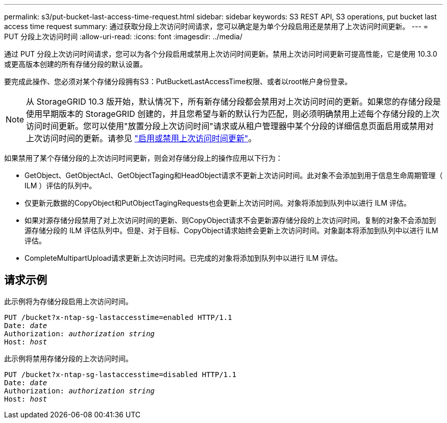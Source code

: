 ---
permalink: s3/put-bucket-last-access-time-request.html 
sidebar: sidebar 
keywords: S3 REST API, S3 operations, put bucket last access time request 
summary: 通过获取分段上次访问时间请求，您可以确定是为单个分段启用还是禁用了上次访问时间更新。 
---
= PUT 分段上次访问时间
:allow-uri-read: 
:icons: font
:imagesdir: ../media/


[role="lead"]
通过 PUT 分段上次访问时间请求，您可以为各个分段启用或禁用上次访问时间更新。禁用上次访问时间更新可提高性能，它是使用 10.3.0 或更高版本创建的所有存储分段的默认设置。

要完成此操作、您必须对某个存储分段拥有S3：PutBucketLastAccessTime权限、或者以root帐户身份登录。


NOTE: 从 StorageGRID 10.3 版开始，默认情况下，所有新存储分段都会禁用对上次访问时间的更新。如果您的存储分段是使用早期版本的 StorageGRID 创建的，并且您希望与新的默认行为匹配，则必须明确禁用上述每个存储分段的上次访问时间更新。您可以使用"放置分段上次访问时间"请求或从租户管理器中某个分段的详细信息页面启用或禁用对上次访问时间的更新。请参见 link:../tenant/enabling-or-disabling-last-access-time-updates.html["启用或禁用上次访问时间更新"]。

如果禁用了某个存储分段的上次访问时间更新，则会对存储分段上的操作应用以下行为：

* GetObject、GetObjectAcl、GetObjectTaging和HeadObject请求不更新上次访问时间。此对象不会添加到用于信息生命周期管理（ ILM ）评估的队列中。
* 仅更新元数据的CopyObject和PutObjectTagingRequests也会更新上次访问时间。对象将添加到队列中以进行 ILM 评估。
* 如果对源存储分段禁用了对上次访问时间的更新、则CopyObject请求不会更新源存储分段的上次访问时间。复制的对象不会添加到源存储分段的 ILM 评估队列中。但是、对于目标、CopyObject请求始终会更新上次访问时间。对象副本将添加到队列中以进行 ILM 评估。
* CompleteMultipartUpload请求更新上次访问时间。已完成的对象将添加到队列中以进行 ILM 评估。




== 请求示例

此示例将为存储分段启用上次访问时间。

[listing, subs="specialcharacters,quotes"]
----
PUT /bucket?x-ntap-sg-lastaccesstime=enabled HTTP/1.1
Date: _date_
Authorization: _authorization string_
Host: _host_
----
此示例将禁用存储分段的上次访问时间。

[listing, subs="specialcharacters,quotes"]
----
PUT /bucket?x-ntap-sg-lastaccesstime=disabled HTTP/1.1
Date: _date_
Authorization: _authorization string_
Host: _host_
----